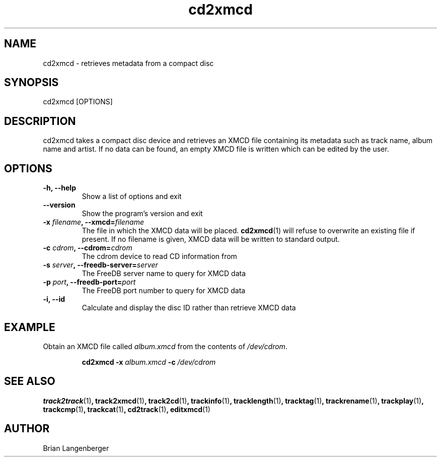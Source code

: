 .TH "cd2xmcd" 1 "June 15, 2007" "" "Compact Disc Metadata Retriever"
.SH NAME
cd2xmcd \- retrieves metadata from a compact disc
.SH SYNOPSIS
cd2xmcd [OPTIONS]
.SH DESCRIPTION
.PP
cd2xmcd takes a compact disc device and retrieves an XMCD file 
containing its metadata such as track name, album name and artist.
If no data can be found, an empty XMCD file is written which can
be edited by the user.
.SH OPTIONS
.TP
\fB-h, --help\fR
Show a list of options and exit
.TP
\fB--version\fR
Show the program's version and exit
.TP
\fB-x \fIfilename\fB, --xmcd=\fIfilename\fR
The file in which the XMCD data will be placed.
.BR cd2xmcd (1)
will refuse to overwrite an existing file if present.
If no filename is given, XMCD data will be written to
standard output.
.TP
\fB-c \fIcdrom\fB, --cdrom=\fIcdrom\fR
The cdrom device to read CD information from
.TP
\fB-s \fIserver\fB, --freedb-server=\fIserver\fR
The FreeDB server name to query for XMCD data
.TP
\fB-p \fIport\fB, --freedb-port=\fIport\fR
The FreeDB port number to query for XMCD data
.TP
\fB-i, --id\fR
Calculate and display the disc ID rather than retrieve XMCD data

.SH EXAMPLE
.LP
Obtain an XMCD file called \fIalbum.xmcd\fR from the contents
of \fI/dev/cdrom\fR.
.IP
.B cd2xmcd \-x
.I album.xmcd \fB-c\fI /dev/cdrom

.SH SEE ALSO
.BR track2track (1) ,
.BR track2xmcd (1) ,
.BR track2cd (1) ,
.BR trackinfo (1) ,
.BR tracklength (1) ,
.BR tracktag (1) ,
.BR trackrename (1) ,
.BR trackplay (1) ,
.BR trackcmp (1) ,
.BR trackcat (1) ,
.BR cd2track (1) ,
.BR editxmcd (1)
.SH AUTHOR
.nf
Brian Langenberger
.f

